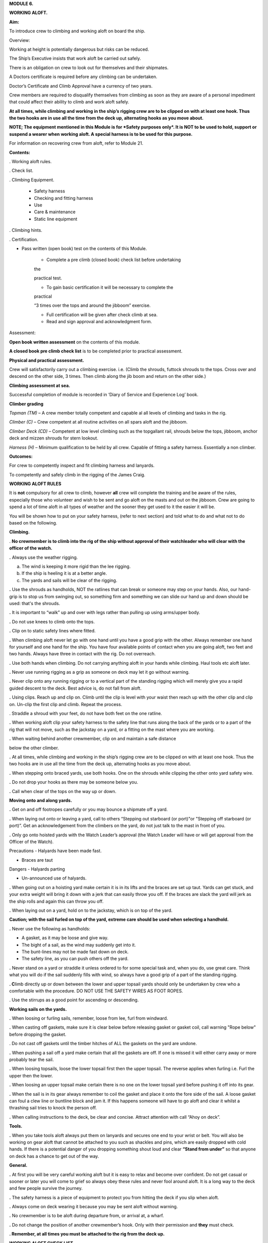 **MODULE 6.**

**WORKING ALOFT.**

**Aim:**

To introduce crew to climbing and working aloft on board the ship.

Overview:

Working at height is potentially dangerous but risks can be reduced.

The Ship’s Executive insists that work aloft be carried out safely.

There is an obligation on crew to look out for themselves and their
shipmates.

A Doctors certificate is required before any climbing can be undertaken.

Doctor’s Certificate and Climb Approval have a currency of two years.

Crew members are required to disqualify themselves from climbing as soon
as they are aware of a personal impediment that could affect their
ability to climb and work aloft safely.

**At all times, while climbing and working in the ship’s rigging crew
are to be clipped on with at least one hook. Thus the two hooks are in
use all the time from the deck up, alternating hooks as you move
about.**

**NOTE; The equipment mentioned in this Module is for *Safety purposes
only*. It is NOT to be used to hold, support or suspend a wearer when
working aloft. A special harness is to be used for this purpose.**

For information on recovering crew from aloft, refer to Module 21.

**Contents:**

. Working aloft rules.

. Check list.

. Climbing Equipment.

    - Safety harness

    - Checking and fitting harness

    - Use

    - Care & maintenance

    - Static line equipment

. Climbing hints.

. Certification.

- Pass written (open book) test on the contents of this Module.

    - Complete a pre climb (closed book) check list before undertaking
    the

    practical test.

    - To gain basic certification it will be necessary to complete the
    practical

    “3 times over the tops and around the jibboom” exercise.

    - Full certification will be given after check climb at sea.

    - Read and sign approval and acknowledgment form.

Assessment:

**Open book written assessment** on the contents of this module.

**A closed book pre climb check list** is to be completed prior to
practical assessment.

**Physical and practical assessment.**

Crew will satisfactorily carry out a climbing exercise. i.e. (Climb the
shrouds, futtock shrouds to the tops. Cross over and descend on the
other side, 3 times. Then climb along the jib boom and return on the
other side.)

**Climbing assessment at sea.**

Successful completion of module is recorded in ‘Diary of Service and
Experience Log’ book.

**Climber grading**

*Topman (TM)* – A crew member totally competent and capable al all
levels of climbing and tasks in the rig.

*Climber (C)* – Crew competent at all routine activities on all spars
aloft and the jibboom.

*Climber Deck (CD)* – Competent at low level climbing such as the
topgallant rail, shrouds below the tops, jibboom, anchor deck and mizzen
shrouds for stern lookout.

*Harness (H)* – Minimum qualification to be held by all crew. Capable of
fitting a safety harness. Essentially a non climber.

**Outcomes:**

For crew to competently inspect and fit climbing harness and lanyards.

To competently and safely climb in the rigging of the James Craig.

**WORKING ALOFT RULES**

It is **not** compulsory for all crew to climb, however **all** crew
will complete the training and be aware of the rules, especially those
who volunteer and wish to be sent and go aloft on the masts and out on
the jibboom. Crew are going to spend a lot of time aloft in all types of
weather and the sooner they get used to it the easier it will be.

You will be shown how to put on your safety harness, (refer to next
section) and told what to do and what not to do based on the following.

**Climbing.**

. **No crewmember is to climb into the rig of the ship without approval
of their watchleader who will clear with the officer of the watch.**

**.** Always use the weather rigging.

a. The wind is keeping it more rigid than the lee rigging.

b. If the ship is heeling it is at a better angle.

c. The yards and sails will be clear of the rigging.

**.** Use the shrouds as handholds, NOT the ratlines that can break or
someone may step on your hands. Also, our hand-grip is to stop us from
swinging out, so something firm and something we can slide our hand up
and down should be used: that's the shrouds.

**.** It is important to “walk” up and over with legs rather than
pulling up using arms/upper body.

**.** Do not use knees to climb onto the tops.

**.** Clip on to static safety lines where fitted.

**.** When climbing aloft never let go with one hand until you have a
good grip with the other. Always remember one hand for yourself and one
hand for the ship. You have four available points of contact when you
are going aloft, two feet and two hands. Always have three in contact
with the rig. Do not overreach.

**.** Use both hands when climbing. Do not carrying anything aloft in
your hands while climbing. Haul tools etc aloft later.

**.** Never use running rigging as a grip as someone on deck may let it
go without warning.

**.** Never clip onto any running rigging or to a vertical part of the
standing rigging which will merely give you a rapid guided descent to
the deck. Best advice is, do not fall from aloft.

**.** Using clips. Reach up and clip on. Climb until the clip is level
with your waist then reach up with the other clip and clip on. Un-clip
the first clip and climb. Repeat the process.

. Straddle a shroud with your feet, do not have both feet on the one
ratline.

**.** When working aloft clip your safety harness to the safety line
that runs along the back of the yards or to a part of the rig that will
not move, such as the jackstay on a yard, or a fitting on the mast where
you are working.

**.** When waiting behind another crewmember, clip on and maintain a
safe distance

below the other climber.

**.** At all times, while climbing and working in the ship’s rigging
crew are to be clipped on with at least one hook. Thus the two hooks are
in use all the time from the deck up, alternating hooks as you move
about.

**.** When stepping onto braced yards, use both hooks. One on the
shrouds while clipping the other onto yard safety wire.

**.** Do not drop your hooks as there may be someone below you.

**.** Call when clear of the tops on the way up or down.

**Moving onto and along yards.**

**.** Get on and off footropes carefully or you may bounce a shipmate
off a yard.

**.** When laying out onto or leaving a yard, call to others “Stepping
out starboard (or port)"or "Stepping off starboard (or port)”. Get an
acknowledgement from the climbers on the yard, do not just talk to the
mast in front of you.

**.** Only go onto hoisted yards with the Watch Leader’s approval (the
Watch Leader will have or will get approval from the Officer of the
Watch).

Precautions - Halyards have been made fast.

- Braces are taut

Dangers - Halyards parting

- Un-announced use of halyards.

**.** When going out on a hoisting yard make certain it is in its lifts
and the braces are set up taut. Yards can get stuck, and your extra
weight will bring it down with a jerk that can easily throw you off. If
the braces are slack the yard will jerk as the ship rolls and again this
can throw you off.

**.** When laying out on a yard, hold on to the jackstay, which is on
top of the yard.

**Caution; with the sail furled on top of the yard, extreme care should
be used when selecting a handhold.**

**.** Never use the following as handholds:

- A gasket, as it may be loose and give way.

- The bight of a sail, as the wind may suddenly get into it.

- The bunt-lines may not be made fast down on deck.

- The safety line, as you can push others off the yard.

**.** Never stand on a yard or straddle it unless ordered to for some
special task and, when you do, use great care. Think what you will do if
the sail suddenly fills with wind, so always have a good grip of a part
of the standing rigging.

**. C**\ limb directly up or down between the lower and upper topsail
yards should only be undertaken by crew who a comfortable with the
procedure. DO NOT USE THE SAFETY WIRES AS FOOT ROPES.

. Use the stirrups as a good point for ascending or descending.

**Working sails on the yards.**

**.** When loosing or furling sails, remember, loose from lee, furl from
windward.

**.** When casting off gaskets, make sure it is clear below before
releasing gasket or gasket coil, call warning "Rope below" before
dropping the gasket.

. Do not cast off gaskets until the timber hitches of ALL the gaskets on
the yard are undone.

**.** When pushing a sail off a yard make certain that all the gaskets
are off. If one is missed it will either carry away or more probably
tear the sail.

**.** When loosing topsails, loose the lower topsail first then the
upper topsail. The reverse applies when furling i.e. Furl the upper then
the lower.

**.** When loosing an upper topsail make certain there is no one on the
lower topsail yard before pushing it off into its gear.

**.** When the sail is in its gear always remember to coil the gasket
and place it onto the fore side of the sail. A loose gasket can foul a
clew line or buntline block and jam it. If this happens someone will
have to go aloft and clear it whilst a thrashing sail tries to knock the
person off.

**.** When calling instructions to the deck, be clear and concise.
Attract attention with call “Ahoy on deck”.

**Tools.**

**.** When you take tools aloft always put them on lanyards and secures
one end to your wrist or belt. You will also be working on gear aloft
that cannot be attached to you such as shackles and pins, which are
easily dropped with cold hands. If there is a potential danger of you
dropping something shout loud and clear **“Stand from under”** so that
anyone on deck has a chance to get out of the way.

**General.**

**.** At first you will be very careful working aloft but it is easy to
relax and become over confident. Do not get casual or sooner or later
you will come to grief so always obey these rules and never fool around
aloft. It is a long way to the deck and few people survive the journey.

**.** The safety harness is a piece of equipment to protect you from
hitting the deck if you slip when aloft.

**.** Always come on deck wearing it because you may be sent aloft
without warning.

**.** No crewmember is to be aloft during departure from, or arrival at,
a wharf.

**.** Do not change the position of another crewmember’s hook. Only with
their permission and **they** must check.

**. Remember, at all times you must be attached to the rig from the deck
up.**

**WORKING ALOFT CHECK LIST**

Personal Check;

-  Health, are you fit?

-  No drugs or alcohol.

-  Clothing, warm with head cover.

-  Use sunscreen and keep hydrated.

-  Loose objects. Leave on deck or secure with a lanyard.

-  Harness. In good order and free of damage. Correctly fitted and
   comfortable.

-  Carry out buddy check (refer below).

On Deck;

-  Listen to orders.

-  Check that hoisting yards are in their lifts.

-  Check that braces are taut.

Buddy Check;

-  Look for twisted harness straps.

-  Harness buckles that are not secure.

-  Harness appears to fit correctly.

-  2 lanyards have been fitted.

-  Crewmember looks OK.

-  If there are any concerns refer to watch leader or officer of the
   watch.

-  When aloft keep an eye on your ship mates.

Climbing;

-  Use windward shrouds to climb.

-  Maintain 3 points of contact while climbing.

-  Do not carry anything aloft in your hands, they are for climbing.

-  Be clipped onto the rig or safety lines where provided, at all times.

-  Ratlines are for feet only. Use shrouds for handhold.

-  Do not use running rigging for handhold.

Working on Yards;

-  Clip onto safety lines.

-  Call when stepping onto and off a yard footrope.e.g. “Stepping on
   port”.

-  Call when loosing gaskets or gasket coils e.g. “Rope below”.

-  Work as a team and keep watch for your crewmates.

-  No standing on or astride yards.

-  When stepping down or up between topsail yards use caution.

   #. .. rubric:: Returning to deck;
         :name: returning-to-deck

- Do not jump from the pin rail to the deck.

- Report to your Watch leader.

- Report any damage you may have noticed in the rig.

- Have a drink of water.

2. .. rubric:: 
      :name: section

   .. rubric:: 
      :name: section-1

   .. rubric:: ABOVE ALL DO NOT BECOME COMPLACENT
      :name: above-all-do-not-become-complacent

CLIMBING EQUIPMENT

**NOTE. This equipment is for safety purposes only. It is not to be used
as a working harness to support the wearer while working aloft.**

The equipment has three components;

1. Harness

2. Automatic locking fall arrest karabiner

3. Two lanyards, each with energy absorber, karabiner and 1 hook.

Harness

|image0|

**Checking and Fitting harness.**

1. Check the condition of the webbing and safety stitching. Look for
cuts in the webbing, wear and damage due to use, to heat, and to contact
with chemical products etc. If you are unsure of the harness’s
condition, remove the harness assembly from service and present the
harness to the first mate at sea or the “James Craig” operations manager
alongside, for inspection by the rigger.

If in doubt do not use the harness

2. Ensure that the leg strap buckles are not obstructed and operate
smoothly.

3. Check for correct locking of rapid action fast buckles. Point 5 in
diagram above.

|image1| |image2|

4. Check sternal fall arrest loops for chafe or damage. Arrest point A3
in diagram above.

5. Check rear fall attachment point for damage. Arrest point A2 in
diagram above.

**Sternal Fall Arrest Karabiner.**

6. The sternal fall arrest karabiner has a triple-action opening system
with automatic locking. Slide the sleeve along the gate and turn it to
unlock. The gate should open smoothly in one continuous motion.

|image3| |image4|

7. Check for damage and distortion. Do not use a damaged karabiner.

8. Fit to join the two harness loops as shown in diagram (e) below.

**Fall arrest lanyard (with screw lock karabiner & hook).**

9. Check fall arrest lanyards, energy absorbers and hooks for damage and
distortion.

10. Ensure that hooks are not damaged or bent and operate smoothly.

11. On each lanyard check that karabiner connecting lanyard and scaffold
hook is closed and secure. You must not be able to open the nut by hand.

12. Report any defects/ damage. If in doubt do not use suspect lanyard,
remove from service and present the assembly to the first mate at sea or
the “James Craig” operations manager alongside for inspection by the
rigger.

**Fitting harness**

Fitting diagrams.

|image5|

13. Diagram b – Put body on.

14. Diagram c – First adjust leg loops.

15. Diagram d - Adjust shoulder loops.

|image6| |image7|

16. Place fall arrest lanyards (2) onto fall arrest karabiner.

|image8|

17. Diagram e - Close the harness by clipping the sternal fall arrest
karabiner through the sternal (front) fall arrest attachment loops.

18. Adjust harness to achieve the correct fitted position.

|image9|

19. Double check that karabiner is operating correctly and has closed
correctly.

20. Carry out “buddy” check. (Refer to working aloft check list above.)

21. Test the harness prior to use, and before climbing aloft, by moving
and hanging in it (but not from the fall arrest lanyard), from all
attachment points to ensure harness is the correct size and fit and
comfortable for use.

***Fall arrest lanyards should not be hung in as it can damage the fall
arrest mechanism.***

**Fall arrest points in use.**

Back fall arrest point. Front fall arrest point

|image10| |image11|

Alternate hitching methods, good and bad.

|image12| |image13| |image14|

|image15| |image16|

**Care and maintenance of equipment.**

1. Do not drag harness or lanyards on the deck or ground.

2. Do not expose to high temperatures.

3. Do not expose to solvents, paints or strong cleaning compounds.

4. Avoid impacts, or rubbing against abrasive surfaces or sharp edges.

5. Wash off salt and dirt etc with soap and fresh water. Do not use
   solvents. Dry thoroughly before storing.

6. Lubricate hook and carabiner.

7. Store on rack.

8. Do not use a harness, lanyard or karabiner after a major fall or a
   major impact. Report the incident and present the equipment to the
   first mate at sea and the “James Craig” operations manager alongside
   for inspection by the rigger.

9. Do not carry out modifications to the harness or lanyards.

10. When stowing place scaffold hooks in the rear fall arrest attachment
point and hang the harness on the rack pin using the fall arrest
attachment point.

**Static line climbing.**

Fixed static lines have been installed on both sides of the fore and
main masts.

These are for ASAP travellers and are purely supplementary climbing
safety aid to expedite rig climbers ascending and descending the Main
and Fore Masts.

**Setup.**

Permanent black double braided static lines have been added to the rig.

The fore and main masts have 4 lines;

2 on port side and 2 on the starboard side.

In each case, one line runs from the pin rail to a point on the topmast
shrouds.

The second aft line runs from the pin rail to a point on the Royal Mast.

Each Static Line runs through a “Gate” just below the tops. The gates
hold the static lines close to the mast.

Climbers using the ASAPs will negotiate the gates with the ASAP as they
climb.

Refer to diagrams below for details of the ASAP and assembly.

**Use;**

In use the ASAP links a climber to the Static Lines by a short lanyard
fitted with a shock absorber thus allowing the climber to ascend or
descent a mast unhindered. If a slip occurs the ASAP will lock to the
Static Line securing the climber.

1. Static lines and ASAPs’ are to be used as **safety device only**.

2. Fall system **is not** to be used to secure a climber while carrying
out work aloft.

3. Number of crew on a static line at any one time – 3

Routine;

1. Static lines to be inspected before each sailing event.

Check top anchor point.

Check the full length of the static line. (Chafe, signs of inner core
damage, case damage)

Check for chafe where the lines cross the tops platform and at gate
stations.

Check deck level security – Damp/Rot etc.

2. Checks are to be carried out by a Watchleader/Bosun/Rigger.

3. Installation of arrestors is to be carried out by the
Watchleader/Bosun.

3. At least 1 unit is to be located on the lee side static line (royal
line) for emergency purposes.

**Use by a climber.**

**1. Normal climbing requirements apply.**

**2.** The number of ASAP’s is limited so allocation of use is
controlled by the Watchleader. Other climber use the established 2 hook
system, especially for the lower yards such as the course.

**3.** When on the rail the ASAP is attached to the climber using its
**short ASAP lanyard** to the sternal loop on the climbers harness.

**DO NOT USE EITHER OF THE TWO HARNESS HOOKS TO ATTACH TO THE ASAP OR
ASAP LANYARD.**

**4.** Climber can then ascent using the ASAP only.

**5.** Below the tops negotiate the “Gates”.

**6.** Proceed.

**7.** At desired yard transfer to the 2 line system.

**8.** Once disconnected from the ASAP clip the karabiner to a rat line
to prevent the ASAP descending to the deck.

**9.** As the ASAP are attached to the static line any following
climber, using the same line, wishing to go higher will have to transfer
to the ASAP, leaving their ASAP, and proceeding.

The reverse applies when descending.

**10.** When a climber returns to the deck the ASAP remains on the
static line.

**11.** **ALL SLIPS OR FALLS INVOLVING AN ASAP LOCK ARE TO BE REPORTED
SO STATIC LINE CAN BE CHECKED FOR DAMAGE.**

**Stowage and maintenance.**

1. Stowed in the bosun’s store (hung with free ventilation)

2. Washed and lubricated

3. Units to be inspected prior to each installation by Watchleader.

4. Register to be set up with inspection regime.

5. Units are removed from the static lines after an event, inspected and
stowed.

**Operation of equipment.**

|image17|

**2. Connecting ASAP to the Static Line**

**2. Fitting ASAP to the static line**

|image18|

|image19|

See point 4 for method to be used to release the lock.

**4. Testing locking action.**

Use a piece of test rope for this. To practice on a static line will
lead to unnecessary ware on the Static Lines.

|image20| |image21|

|image22|

REMEMBER, ACTIVITIES AT HEIGHTS ARE DANGEROUS AND MAY LEAD TO SEVERE
INJURY OR EVEN DEATH. GAINING AN ADEQUATE APPRECIATION IN APPROPRIATE
TECHNIQUES AND METHODS OF PROTECTION IS YOUR OWN RESPONSIBILITY.

TAKE CARE OF THE EQUIPMENT AND ACT WITH CARE AT ALL TIMES.

ALSO REMEMBER, THE HARNESS YOU ARE PUTTING ON THIS TIME WILL HAVE BEEN
USED BY SOMEBODY ELSE – DID THEY LOOK AFTER IT???????

CLIMBING HINTS.

1. Hook on at or above your position when climbing or working.

2. Keep hook close to your position to reduce the adverse results of
   “pendulum effect” in the event of a fall.

3. Avoid situations where hook could receive side loading in the event
   of a fall.

4. When working only use 1 lanyard. If 2 lanyards are use and a fall
   occurs, the shock absorbers may not function resulting in a sudden
   stop.

5. When hook is attached ensure jaw is completely closed and not fouled.

6. Do not drop your hook, when climbing, as you may hit the crew
   following.

REPORT INCIDENTS.

Report all falls or near misses to a Watch Leader or Officer.

Information gained may assist in providing information for other crew to
use and prevent a repeat.

Report any gear failure or anything else that does not appear to be in
order.

Record in the “Incident Book” located in the chart room.

SYDNEY HERITAGE FLEET

APPROVAL TO GO ALOFT

NAME: …………………………………………………………………………..

I acknowledge that working aloft in the James Craig is potentially
dangerous and could result in serious injury or death.

I acknowledge that I have received training in the use of safety
harnesses and the safety requirements for working aloft in James Craig.

I agree to follow the James Craig climbing aloft policies and protocols
at all times

I have undertaken training and testing in this role \*and I confirm that
I have complete confidence in my ability to undertake tasks in the
rigging of the ship.

I am totally aware of the importance of safe working practices and the
need to be aware, at all times, of my own safety, the safety of my
crewmates working aloft and safety of passengers and crew below.

I am aware of the requirement that anything taken aloft is to be firmly
attached to a lanyard, which in turn, is affixed to my person.

I also affirm that I have a current Doctor's Certificate \* clearing me
to work aloft and agree that I will disclose to the James Craig Office
and my Watch Leader or Officer of the watch immediately if my health
rating were to preclude me working aloft in the future.

I acknowledge that the Doctor’s Certificate and this approval, are to be
renewed every two years.

\* Delete and initial if not appropriate.

SIGNED: …………………………………………

DATE: ………………………..

WORKING ALOFT –APPROVED AT LEVEL BELOW (Completed by assessor) Mark
appropriate box/s

\*Harness only:  \*Climber Deck (low level and jibboom):  \*Climber :


\*Topman :  \* Use of Ascender equipment:  \* Passenger climb: 

\* Refer definitions in Assessment Section of the Handbook.

+------------------+--------------------+
| Recorded; By;    | Recorded; By;      |
|                  |                    |
| Date / / ………………… | Date / / ………………….. |
+------------------+--------------------+

.. |image0| image:: ./media/image1.png
   :width: 1.48958in
   :height: 3.08264in
.. |image1| image:: ./media/image2.png
   :width: 1.80208in
   :height: 2.12639in
.. |image2| image:: ./media/image3.png
   :width: 1.84375in
   :height: 2.00208in
.. |image3| image:: ./media/image4.jpeg
   :width: 1.57847in
   :height: 1.01319in
.. |image4| image:: ./media/image5.jpeg
   :width: 1.36528in
   :height: 1.05556in
.. |image5| image:: ./media/image7.png
   :width: 5.08333in
   :height: 2.95833in
.. |image6| image:: ./media/image8.png
   :width: 1.52014in
   :height: 2.125in
.. |image7| image:: ./media/image9.png
   :width: 1.375in
   :height: 2.09375in
.. |image8| image:: ./media/image10.jpeg
   :width: 1.59236in
   :height: 1.29028in
.. |image9| image:: ./media/image11.png
   :width: 3.40556in
   :height: 2.25in
.. |image10| image:: ./media/image12.png
   :width: 0.92569in
   :height: 1.87014in
.. |image11| image:: ./media/image13.png
   :width: 1.00764in
   :height: 1.86944in
.. |image12| image:: ./media/image14.png
   :width: 1.19722in
   :height: 1.53125in
.. |image13| image:: ./media/image15.png
   :width: 1.27014in
   :height: 1.47847in
.. |image14| image:: ./media/image16.png
   :width: 1.07222in
   :height: 1.47917in
.. |image15| image:: ./media/image17.png
   :width: 0.98264in
   :height: 1.23889in
.. |image16| image:: ./media/image18.png
   :width: 0.90764in
   :height: 1.30139in
.. |image17| image:: ./media/image19.png
   :width: 5.80347in
   :height: 2.44861in
.. |image18| image:: ./media/image20.png
   :width: 5.87778in
   :height: 2.03125in
.. |image19| image:: ./media/image21.wmf
   :width: 4.69792in
   :height: 2.82222in
.. |image20| image:: ./media/image22.png
   :width: 1.8125in
   :height: 2.35417in
.. |image21| image:: ./media/image23.png
   :width: 4.3125in
   :height: 2.57292in
.. |image22| image:: ./media/image24.wmf
   :width: 4.52153in
   :height: 4.91181in
